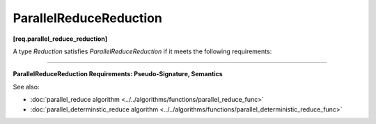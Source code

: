 =======================
ParallelReduceReduction
=======================
**[req.parallel_reduce_reduction]**

A type `Reduction` satisfies `ParallelReduceReduction` if it meets the following requirements:

-----------------------------------------------------------------------------------------------------

**ParallelReduceReduction Requirements: Pseudo-Signature, Semantics**

.. cpp:function:: Value Reduction::operator()(const Value& x, const Value& y) const

    Combines results ``x`` and ``y``.
    ``Value`` type must be the same as a corresponding template parameter for the 
    :doc:`parallel_reduce algorithm <../../algorithms/functions/parallel_reduce_func>` algorithm.

See also:

* :doc:`parallel_reduce algorithm <../../algorithms/functions/parallel_reduce_func>`
* :doc:`parallel_determinstic_reduce algorithm <../../algorithms/functions/parallel_deterministic_reduce_func>`
